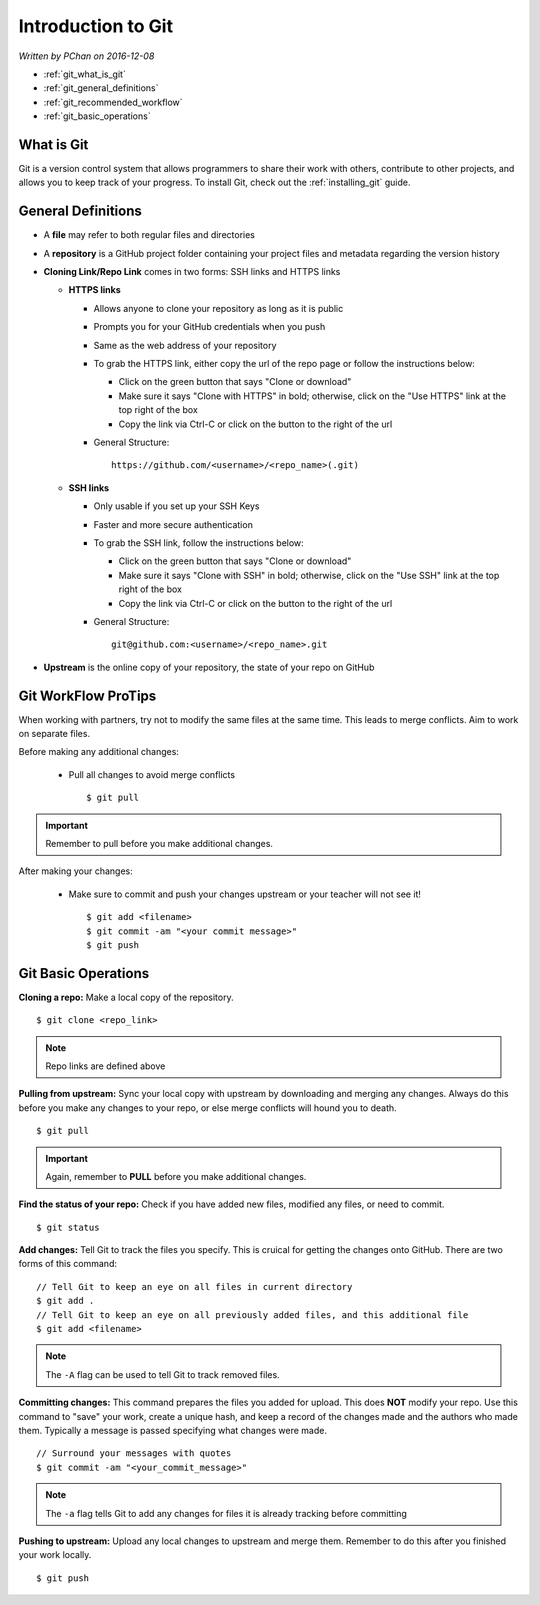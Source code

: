 Introduction to Git
===================

*Written by PChan on 2016-12-08*

.. |br| raw:: html

   <br />

* :ref:`git_what_is_git`
* :ref:`git_general_definitions`
* :ref:`git_recommended_workflow`
* :ref:`git_basic_operations`

.. _git_what_is_git:

What is Git
-----------
Git is a version control system that allows programmers to share their work with others, contribute to
other projects, and allows you to keep track of your progress.  To install Git, check out the
:ref:`installing_git` guide.

.. _git_general_definitions:

General Definitions
-------------------
* A **file** may refer to both regular files and directories
* A **repository** is a GitHub project folder containing your project files and metadata regarding the
  version history
* **Cloning Link/Repo Link** comes in two forms: SSH links and HTTPS links

  * **HTTPS links**

    * Allows anyone to clone your repository as long as it is public
    * Prompts you for your GitHub credentials when you push
    * Same as the web address of your repository
    * To grab the HTTPS link, either copy the url of the repo page or follow the instructions below:

      * Click on the green button that says "Clone or download"
      * Make sure it says "Clone with HTTPS" in bold; otherwise, click on the "Use HTTPS" link at the top
	right of the box
      * Copy the link via Ctrl-C or click on the button to the right of the url
    * General Structure:
      ::

	 https://github.com/<username>/<repo_name>(.git)
      
  * **SSH links**

    * Only usable if you set up your SSH Keys
    * Faster and more secure authentication
    * To grab the SSH link, follow the instructions below:

      * Click on the green button that says "Clone or download"
      * Make sure it says "Clone with SSH" in bold; otherwise, click on the "Use SSH" link at the top
	right of the box
      * Copy the link via Ctrl-C or click on the button to the right of the url
    * General Structure:
      ::

	 git@github.com:<username>/<repo_name>.git
	 
* **Upstream** is the online copy of your repository, the state of your repo on GitHub

.. _git_recommended_workflow:

Git WorkFlow ProTips
--------------------
When working with partners, try not to modify the same files at the same time.  This leads to merge
conflicts.  Aim to work on separate files.

Before making any additional changes:

  * Pull all changes to avoid merge conflicts
    ::

       $ git pull

.. important::
   Remember to pull before you make additional changes.
       
After making your changes:

  * Make sure to commit and push your changes upstream or your teacher will not see it!
    ::

       $ git add <filename>
       $ git commit -am "<your commit message>"
       $ git push

.. _git_basic_operations:

Git Basic Operations
--------------------
**Cloning a repo:** Make a local copy of the repository.
::

   $ git clone <repo_link>

.. note::
   Repo links are defined above

**Pulling from upstream:** Sync your local copy with upstream by downloading and merging any changes.
Always do this before you make any changes to your repo, or else merge conflicts will hound you to death.
::

   $ git pull

.. important::
   Again, remember to **PULL** before you make additional changes.
   
**Find the status of your repo:** Check if you have added new files, modified any files, or need to
commit.
::

   $ git status

**Add changes:** Tell Git to track the files you specify.  This is cruical for getting the changes onto
GitHub.  There are two forms of this command:
::

   // Tell Git to keep an eye on all files in current directory
   $ git add .
   // Tell Git to keep an eye on all previously added files, and this additional file
   $ git add <filename>

.. note::
   The ``-A`` flag can be used to tell Git to track removed files.

**Committing changes:** This command prepares the files you added for upload.  This does **NOT** modify
your repo.  Use this command to "save" your work, create a unique hash, and keep a record of the changes
made and the authors who made them.  Typically a message is passed specifying what changes were made.
::

   // Surround your messages with quotes
   $ git commit -am "<your_commit_message>"

.. note::
   The ``-a`` flag tells Git to add any changes for files it is already tracking before committing

**Pushing to upstream:** Upload any local changes to upstream and merge them.  Remember to do this after
you finished your work locally.
::

   $ git push
   
